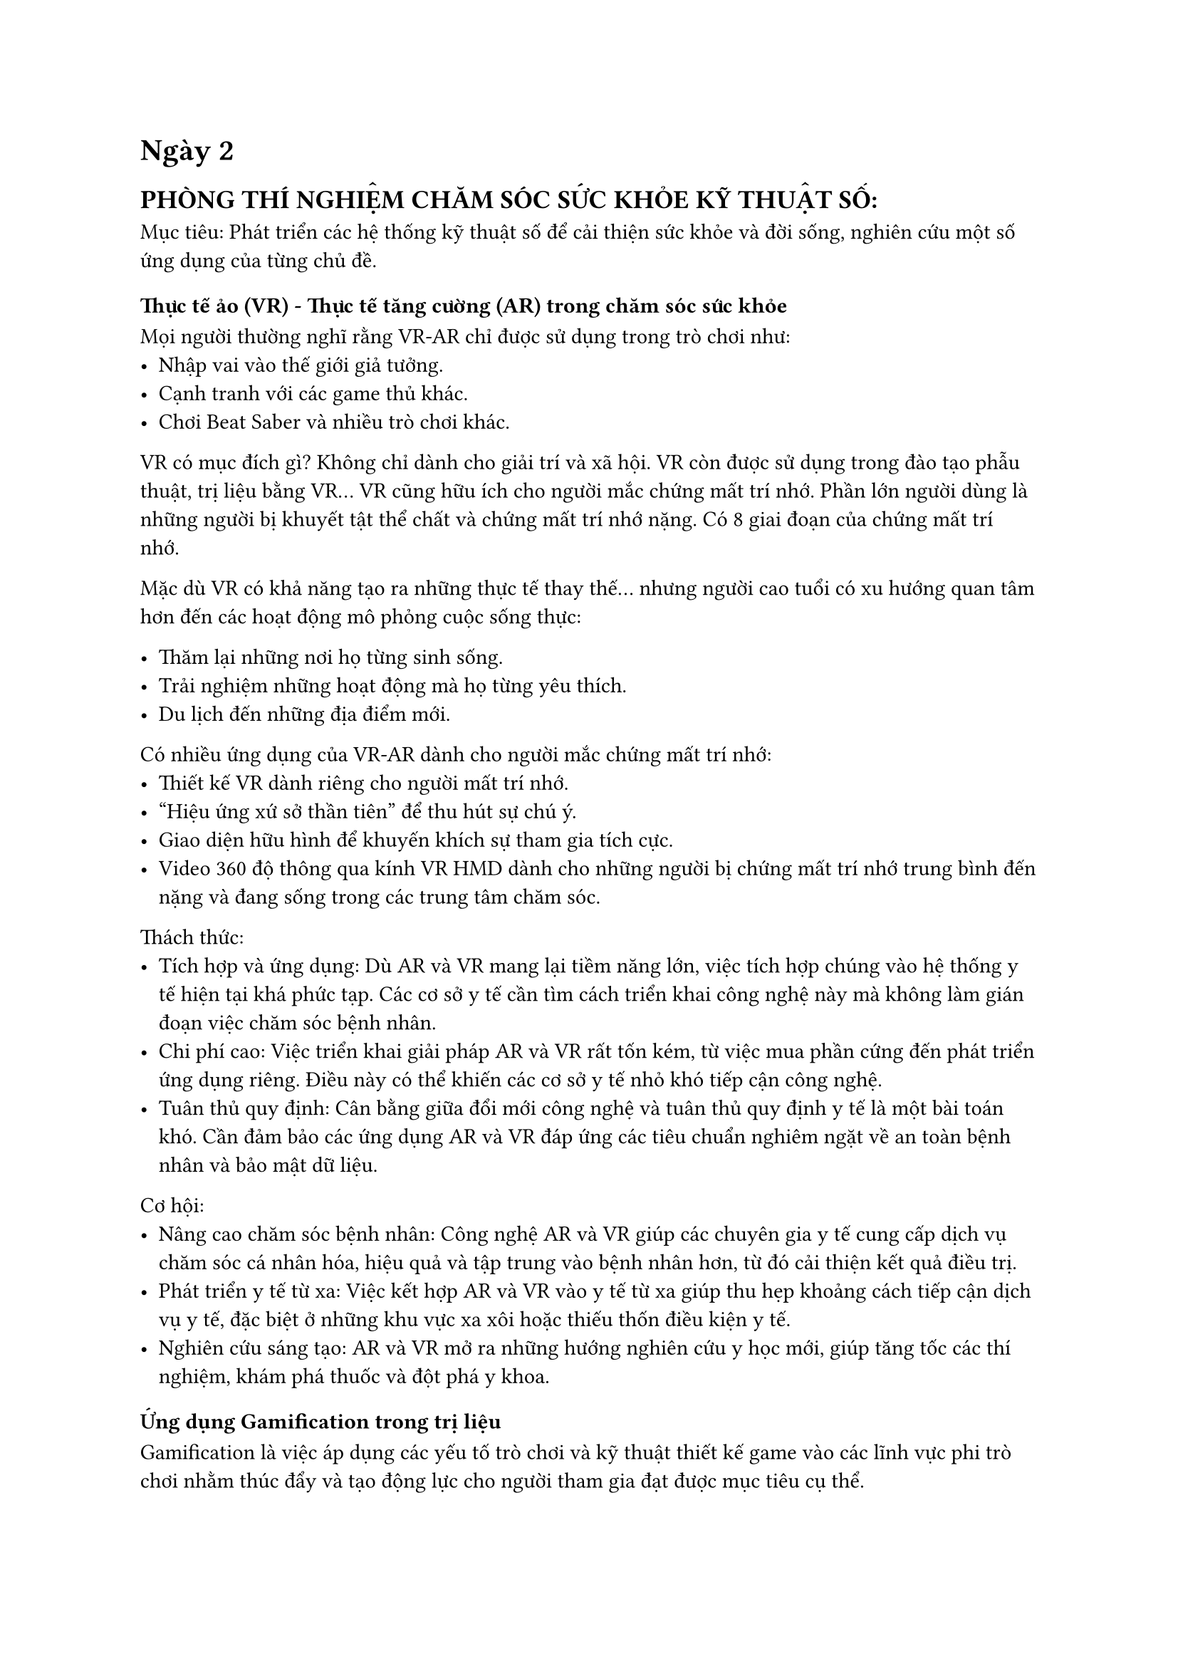 = Ngày 2  

== PHÒNG THÍ NGHIỆM CHĂM SÓC SỨC KHỎE KỸ THUẬT SỐ:  

Mục tiêu: Phát triển các hệ thống kỹ thuật số để cải thiện sức khỏe và đời sống, nghiên cứu một số ứng dụng của từng chủ đề.  

=== Thực tế ảo (VR) - Thực tế tăng cường (AR) trong chăm sóc sức khỏe  

Mọi người thường nghĩ rằng VR-AR chỉ được sử dụng trong trò chơi như:  
- Nhập vai vào thế giới giả tưởng.  
- Cạnh tranh với các game thủ khác.  
- Chơi Beat Saber và nhiều trò chơi khác.  

VR có mục đích gì? Không chỉ dành cho giải trí và xã hội. VR còn được sử dụng trong đào tạo phẫu thuật, trị liệu bằng VR... VR cũng hữu ích cho người mắc chứng mất trí nhớ. Phần lớn người dùng là những người bị khuyết tật thể chất và chứng mất trí nhớ nặng. Có 8 giai đoạn của chứng mất trí nhớ.  

// #figure(  
//   image("dementia_stage.jpg", width: 50%),  
//   caption: [  
//     Các giai đoạn của chứng mất trí nhớ  
//   ]  
// )  
// \  

Mặc dù VR có khả năng tạo ra những thực tế thay thế... nhưng người cao tuổi có xu hướng quan tâm hơn đến các hoạt động mô phỏng cuộc sống thực:  

- Thăm lại những nơi họ từng sinh sống.  
- Trải nghiệm những hoạt động mà họ từng yêu thích.  
- Du lịch đến những địa điểm mới.  

Có nhiều ứng dụng của VR-AR dành cho người mắc chứng mất trí nhớ:  
- Thiết kế VR dành riêng cho người mất trí nhớ.  
- "Hiệu ứng xứ sở thần tiên" để thu hút sự chú ý.  
- Giao diện hữu hình để khuyến khích sự tham gia tích cực.  
- Video 360 độ thông qua kính VR HMD dành cho những người bị chứng mất trí nhớ trung bình đến nặng và đang sống trong các trung tâm chăm sóc.  

Thách thức:  
- Tích hợp và ứng dụng: Dù AR và VR mang lại tiềm năng lớn, việc tích hợp chúng vào hệ thống y tế hiện tại khá phức tạp. Các cơ sở y tế cần tìm cách triển khai công nghệ này mà không làm gián đoạn việc chăm sóc bệnh nhân.  
- Chi phí cao: Việc triển khai giải pháp AR và VR rất tốn kém, từ việc mua phần cứng đến phát triển ứng dụng riêng. Điều này có thể khiến các cơ sở y tế nhỏ khó tiếp cận công nghệ.  
- Tuân thủ quy định: Cân bằng giữa đổi mới công nghệ và tuân thủ quy định y tế là một bài toán khó. Cần đảm bảo các ứng dụng AR và VR đáp ứng các tiêu chuẩn nghiêm ngặt về an toàn bệnh nhân và bảo mật dữ liệu.  

Cơ hội:  
- Nâng cao chăm sóc bệnh nhân: Công nghệ AR và VR giúp các chuyên gia y tế cung cấp dịch vụ chăm sóc cá nhân hóa, hiệu quả và tập trung vào bệnh nhân hơn, từ đó cải thiện kết quả điều trị.  
- Phát triển y tế từ xa: Việc kết hợp AR và VR vào y tế từ xa giúp thu hẹp khoảng cách tiếp cận dịch vụ y tế, đặc biệt ở những khu vực xa xôi hoặc thiếu thốn điều kiện y tế.  
- Nghiên cứu sáng tạo: AR và VR mở ra những hướng nghiên cứu y học mới, giúp tăng tốc các thí nghiệm, khám phá thuốc và đột phá y khoa.  

=== Ứng dụng Gamification trong trị liệu  

Gamification là việc áp dụng các yếu tố trò chơi và kỹ thuật thiết kế game vào các lĩnh vực phi trò chơi nhằm thúc đẩy và tạo động lực cho người tham gia đạt được mục tiêu cụ thể.  

Một số trò chơi đã được phát triển nhằm hỗ trợ điều trị chứng nghiện rượu, ví dụ như Addiction Beater Game - Bài tập huấn luyện điều chỉnh nhận thức cho người nghiện rượu:  
- Người chơi được hiển thị hình ảnh có hoặc không có rượu.  
- Nếu là hình ảnh có rượu: không làm gì; nếu không có rượu: nhấn nút.  
- Người chơi phải phản ứng chính xác trong thời gian giới hạn.  
- Lặp lại nhiều lần để tạo thói quen ức chế phản ứng đối với rượu.  

Tuy nhiên, vấn đề lớn là tỷ lệ bỏ cuộc cao, đặc biệt là ở thanh thiếu niên do trò chơi gây nhàm chán.  

Một số hướng đi khác:  
- Dự án gamification dựa trên âm nhạc.  
- Trị liệu thực tế ảo dựa trên IBT (Interpersonal Behavioral Therapy).  

=== AI Dự đoán trong chăm sóc sức khỏe  

- AI hội thoại trong y tế: Hiện tại chủ yếu chỉ dừng ở việc trả lời các câu hỏi y tế cơ bản.  
- Ứng dụng thực tế ảo và avatar thông minh vào chăm sóc sức khỏe
- Nguy cơ nội dung có hại
